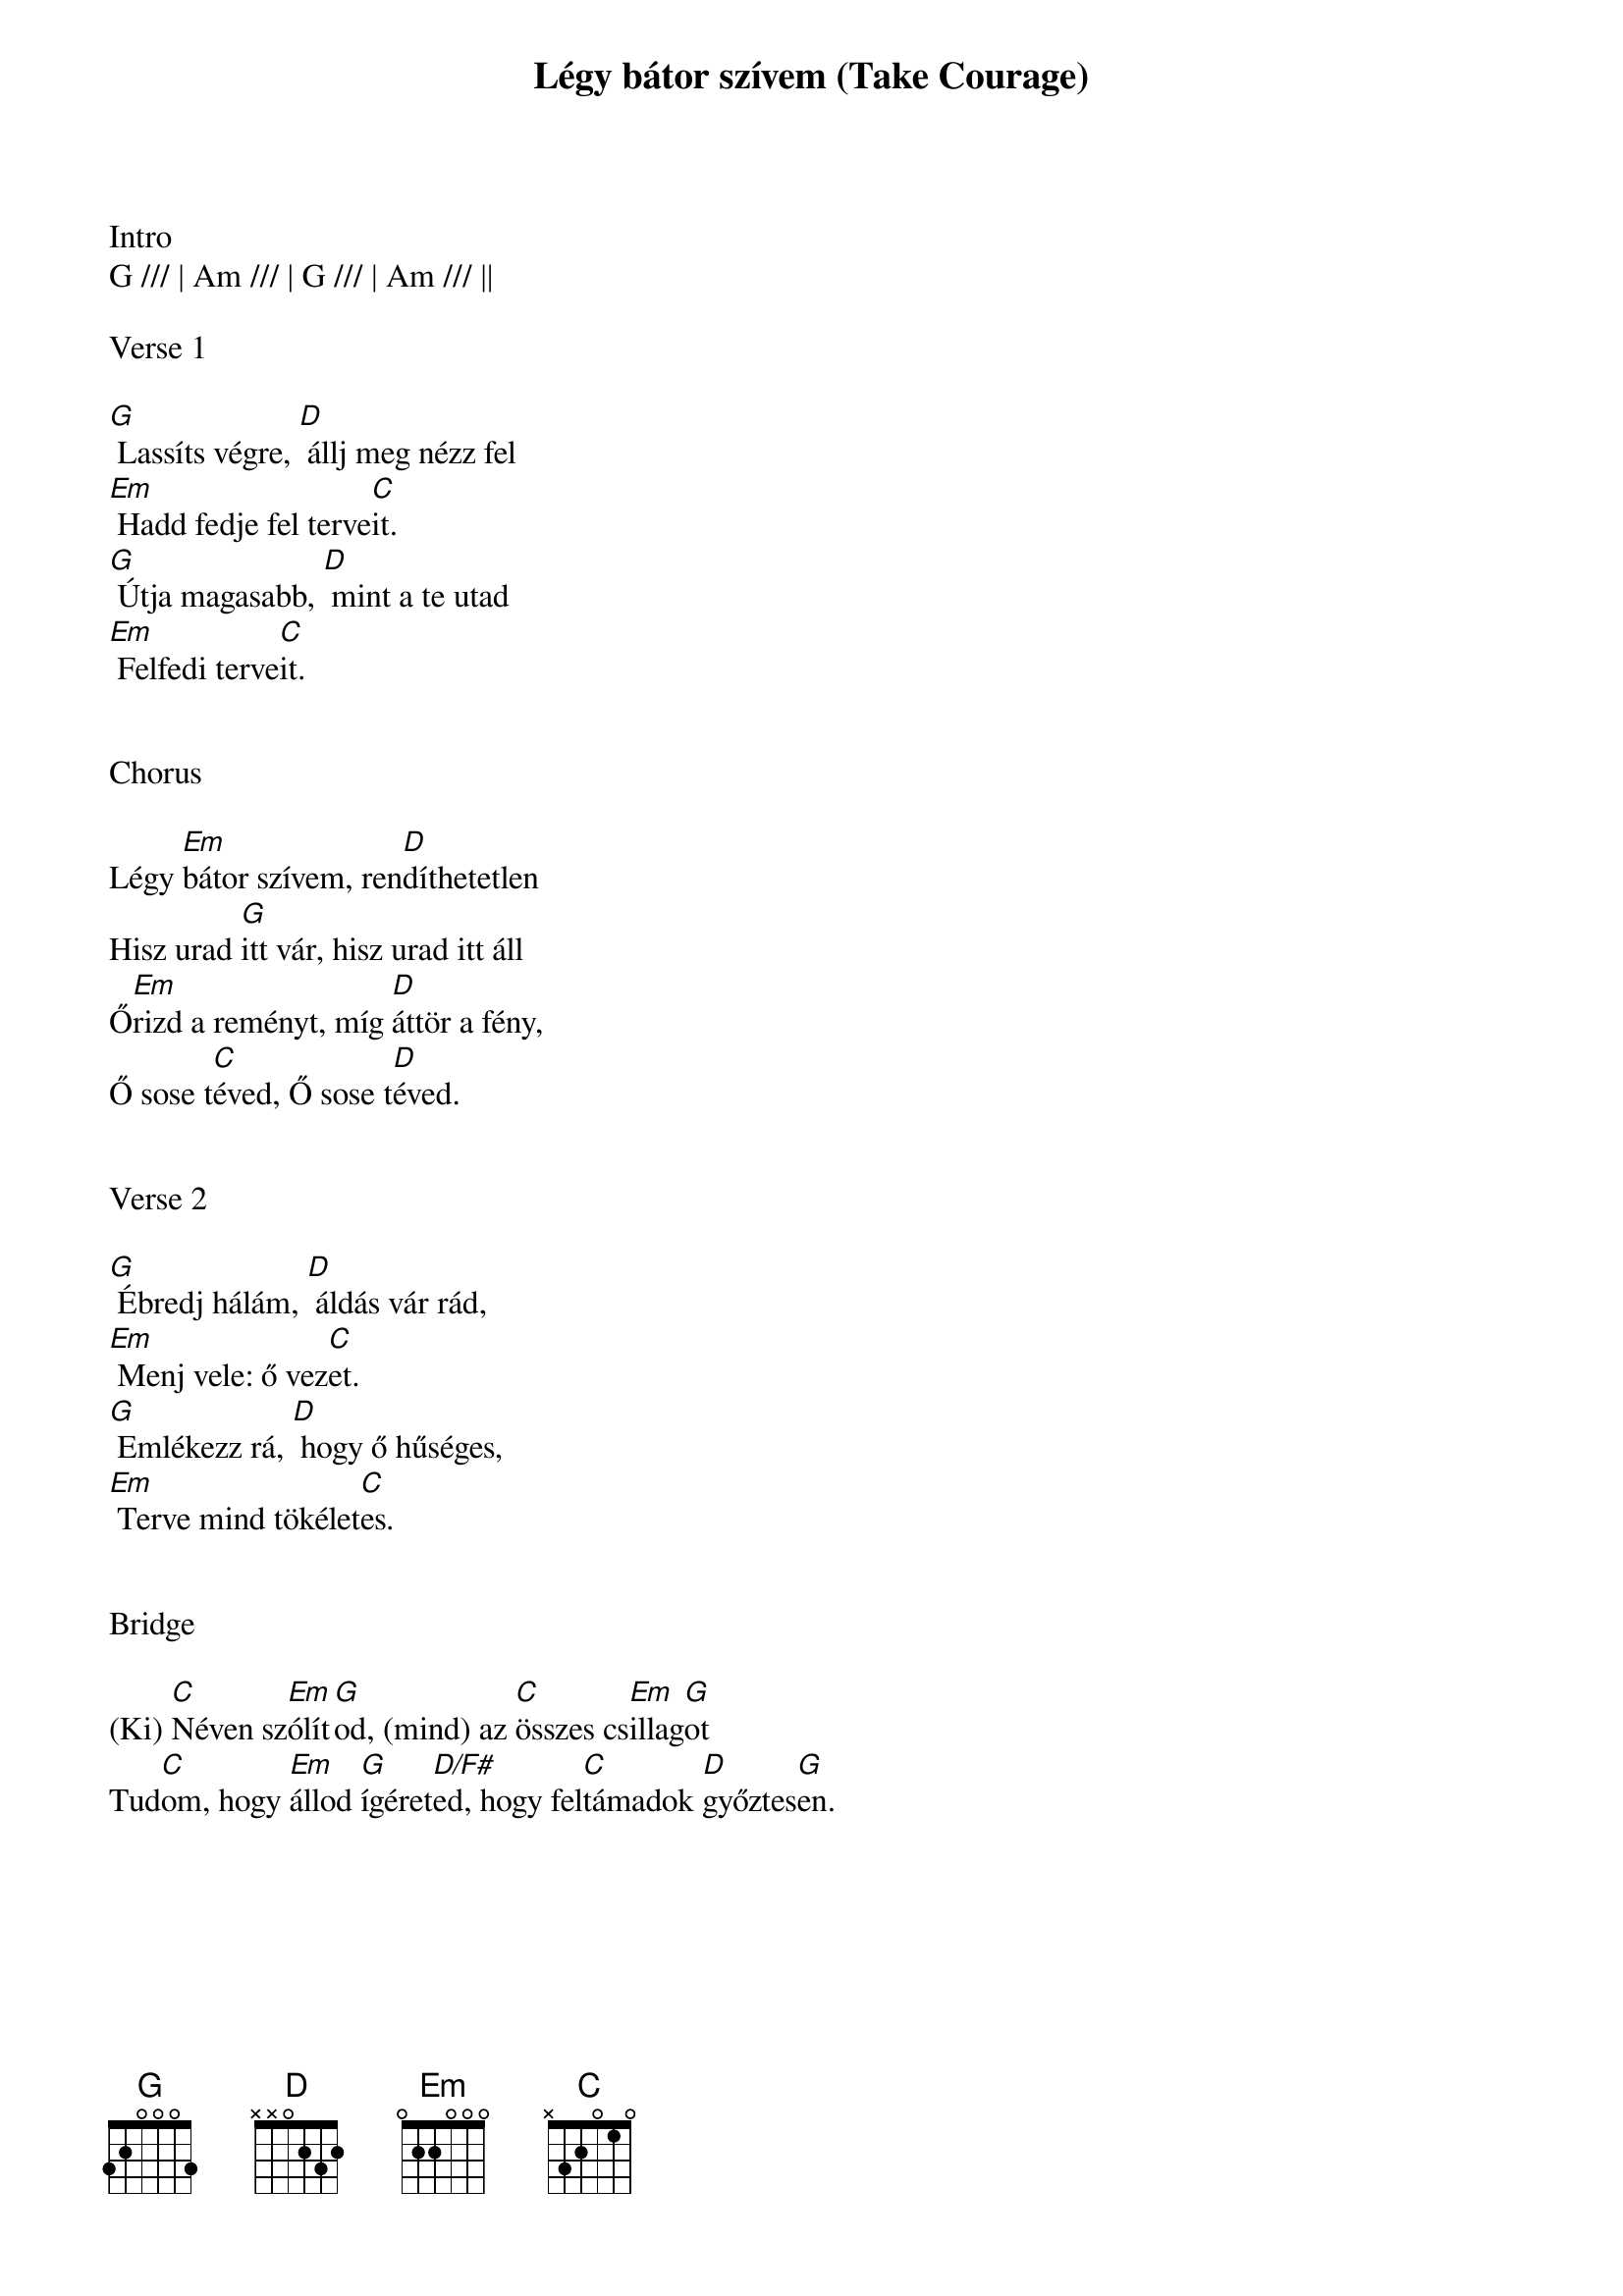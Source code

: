 {title: Légy bátor szívem (Take Courage)}
{meta: CCLI 7074837}
{key: G}
{tempo: 70}
{time: 4/4}
{duration: 300}


Intro
G /// | Am /// | G /// | Am /// ||

Verse 1

[G] Lassíts végre, [D] állj meg nézz fel
[Em] Hadd fedje fel terve[C]it.
[G] Útja magasabb, [D] mint a te utad
[Em] Felfedi terve[C]it.


Chorus

Légy [Em]bátor szívem, ren[D]díthetetlen
Hisz urad [G]itt vár, hisz urad itt áll
Ő[Em]rizd a reményt, míg [D]áttör a fény,
Ő sose t[C]éved, Ő sose t[D]éved.


Verse 2

[G] Ébredj hálám, [D] áldás vár rád,
[Em] Menj vele: ő vez[C]et.
[G] Emlékezz rá, [D] hogy ő hűséges,
[Em] Terve mind tökélet[C]es.


Bridge

(Ki) [C]Néven sz[Em]ólít[G]od, (mind) az [C]összes cs[Em]illag[G]ot
Tud[C]om, hogy [Em]állod [G]ígéret[D/F#]ed, hogy fel[C]támadok [D]győztes[G]en.